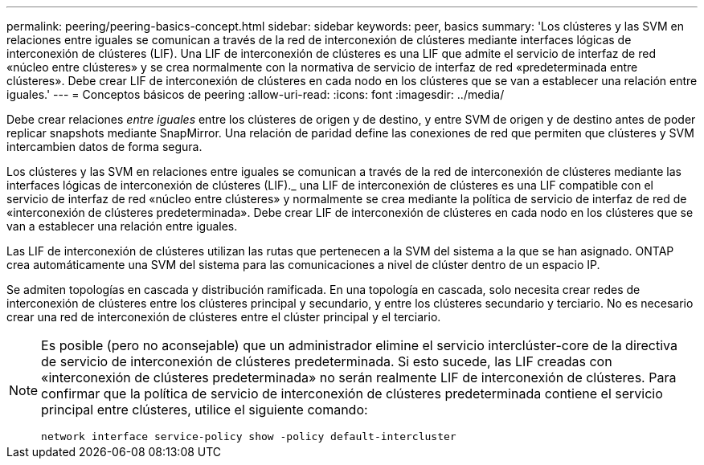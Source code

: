 ---
permalink: peering/peering-basics-concept.html 
sidebar: sidebar 
keywords: peer, basics 
summary: 'Los clústeres y las SVM en relaciones entre iguales se comunican a través de la red de interconexión de clústeres mediante interfaces lógicas de interconexión de clústeres (LIF). Una LIF de interconexión de clústeres es una LIF que admite el servicio de interfaz de red «núcleo entre clústeres» y se crea normalmente con la normativa de servicio de interfaz de red «predeterminada entre clústeres». Debe crear LIF de interconexión de clústeres en cada nodo en los clústeres que se van a establecer una relación entre iguales.' 
---
= Conceptos básicos de peering
:allow-uri-read: 
:icons: font
:imagesdir: ../media/


[role="lead"]
Debe crear relaciones _entre iguales_ entre los clústeres de origen y de destino, y entre SVM de origen y de destino antes de poder replicar snapshots mediante SnapMirror. Una relación de paridad define las conexiones de red que permiten que clústeres y SVM intercambien datos de forma segura.

Los clústeres y las SVM en relaciones entre iguales se comunican a través de la red de interconexión de clústeres mediante las interfaces lógicas de interconexión de clústeres (LIF)._ una LIF de interconexión de clústeres es una LIF compatible con el servicio de interfaz de red «núcleo entre clústeres» y normalmente se crea mediante la política de servicio de interfaz de red de «interconexión de clústeres predeterminada». Debe crear LIF de interconexión de clústeres en cada nodo en los clústeres que se van a establecer una relación entre iguales.

Las LIF de interconexión de clústeres utilizan las rutas que pertenecen a la SVM del sistema a la que se han asignado. ONTAP crea automáticamente una SVM del sistema para las comunicaciones a nivel de clúster dentro de un espacio IP.

Se admiten topologías en cascada y distribución ramificada. En una topología en cascada, solo necesita crear redes de interconexión de clústeres entre los clústeres principal y secundario, y entre los clústeres secundario y terciario. No es necesario crear una red de interconexión de clústeres entre el clúster principal y el terciario.

[NOTE]
====
Es posible (pero no aconsejable) que un administrador elimine el servicio interclúster-core de la directiva de servicio de interconexión de clústeres predeterminada. Si esto sucede, las LIF creadas con «interconexión de clústeres predeterminada» no serán realmente LIF de interconexión de clústeres. Para confirmar que la política de servicio de interconexión de clústeres predeterminada contiene el servicio principal entre clústeres, utilice el siguiente comando:

`network interface service-policy show -policy default-intercluster`

====